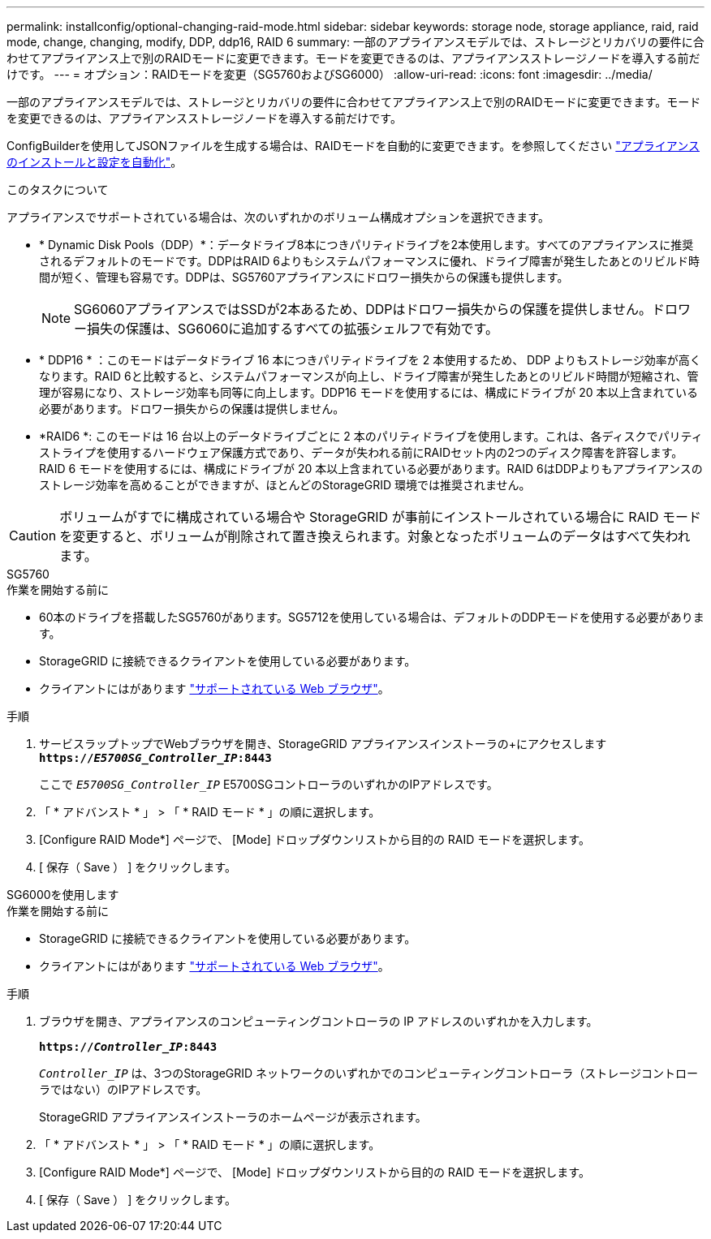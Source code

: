 ---
permalink: installconfig/optional-changing-raid-mode.html 
sidebar: sidebar 
keywords: storage node, storage appliance, raid, raid mode, change, changing, modify, DDP, ddp16, RAID 6 
summary: 一部のアプライアンスモデルでは、ストレージとリカバリの要件に合わせてアプライアンス上で別のRAIDモードに変更できます。モードを変更できるのは、アプライアンスストレージノードを導入する前だけです。 
---
= オプション：RAIDモードを変更（SG5760およびSG6000）
:allow-uri-read: 
:icons: font
:imagesdir: ../media/


[role="lead"]
一部のアプライアンスモデルでは、ストレージとリカバリの要件に合わせてアプライアンス上で別のRAIDモードに変更できます。モードを変更できるのは、アプライアンスストレージノードを導入する前だけです。

ConfigBuilderを使用してJSONファイルを生成する場合は、RAIDモードを自動的に変更できます。を参照してください link:automating-appliance-installation-and-configuration.html["アプライアンスのインストールと設定を自動化"]。

.このタスクについて
アプライアンスでサポートされている場合は、次のいずれかのボリューム構成オプションを選択できます。

* * Dynamic Disk Pools（DDP）*：データドライブ8本につきパリティドライブを2本使用します。すべてのアプライアンスに推奨されるデフォルトのモードです。DDPはRAID 6よりもシステムパフォーマンスに優れ、ドライブ障害が発生したあとのリビルド時間が短く、管理も容易です。DDPは、SG5760アプライアンスにドロワー損失からの保護も提供します。
+

NOTE: SG6060アプライアンスではSSDが2本あるため、DDPはドロワー損失からの保護を提供しません。ドロワー損失の保護は、SG6060に追加するすべての拡張シェルフで有効です。

* * DDP16 * ：このモードはデータドライブ 16 本につきパリティドライブを 2 本使用するため、 DDP よりもストレージ効率が高くなります。RAID 6と比較すると、システムパフォーマンスが向上し、ドライブ障害が発生したあとのリビルド時間が短縮され、管理が容易になり、ストレージ効率も同等に向上します。DDP16 モードを使用するには、構成にドライブが 20 本以上含まれている必要があります。ドロワー損失からの保護は提供しません。
* *RAID6 *: このモードは 16 台以上のデータドライブごとに 2 本のパリティドライブを使用します。これは、各ディスクでパリティストライプを使用するハードウェア保護方式であり、データが失われる前にRAIDセット内の2つのディスク障害を許容します。RAID 6 モードを使用するには、構成にドライブが 20 本以上含まれている必要があります。RAID 6はDDPよりもアプライアンスのストレージ効率を高めることができますが、ほとんどのStorageGRID 環境では推奨されません。



CAUTION: ボリュームがすでに構成されている場合や StorageGRID が事前にインストールされている場合に RAID モードを変更すると、ボリュームが削除されて置き換えられます。対象となったボリュームのデータはすべて失われます。

[role="tabbed-block"]
====
.SG5760
--
.作業を開始する前に
* 60本のドライブを搭載したSG5760があります。SG5712を使用している場合は、デフォルトのDDPモードを使用する必要があります。
* StorageGRID に接続できるクライアントを使用している必要があります。
* クライアントにはがあります https://docs.netapp.com/us-en/storagegrid-118/admin/web-browser-requirements.html["サポートされている Web ブラウザ"^]。


.手順
. サービスラップトップでWebブラウザを開き、StorageGRID アプライアンスインストーラの+にアクセスします
`*https://_E5700SG_Controller_IP_:8443*`
+
ここで `_E5700SG_Controller_IP_` E5700SGコントローラのいずれかのIPアドレスです。

. 「 * アドバンスト * 」 > 「 * RAID モード * 」の順に選択します。
. [Configure RAID Mode*] ページで、 [Mode] ドロップダウンリストから目的の RAID モードを選択します。
. [ 保存（ Save ） ] をクリックします。


--
.SG6000を使用します
--
.作業を開始する前に
* StorageGRID に接続できるクライアントを使用している必要があります。
* クライアントにはがあります  https://docs.netapp.com/us-en/storagegrid-118/admin/web-browser-requirements.html["サポートされている Web ブラウザ"^]。


.手順
. ブラウザを開き、アプライアンスのコンピューティングコントローラの IP アドレスのいずれかを入力します。
+
`*https://_Controller_IP_:8443*`

+
`_Controller_IP_` は、3つのStorageGRID ネットワークのいずれかでのコンピューティングコントローラ（ストレージコントローラではない）のIPアドレスです。

+
StorageGRID アプライアンスインストーラのホームページが表示されます。

. 「 * アドバンスト * 」 > 「 * RAID モード * 」の順に選択します。
. [Configure RAID Mode*] ページで、 [Mode] ドロップダウンリストから目的の RAID モードを選択します。
. [ 保存（ Save ） ] をクリックします。


--
====
